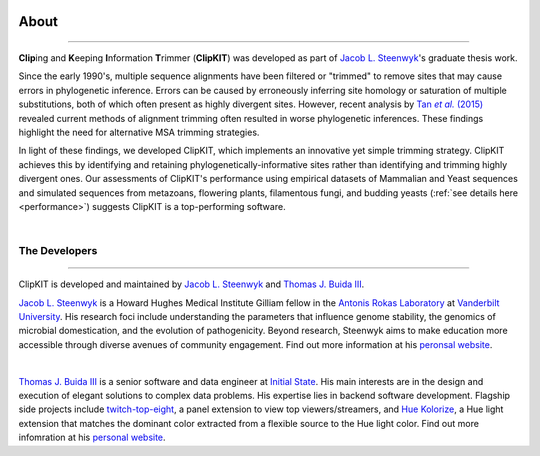 .. image:: ./_static/img/ClipKIT_logo_top_only_v1.jpg
   :width: 55%
   :align: center

About
=====

^^^^^

**Clip**\ing and **K**\eeping **I**\nformation **T**\rimmer (**ClipKIT**) was developed as
part of `Jacob L. Steenwyk <https://jlsteenwyk.github.io/>`_'s graduate thesis work. 

Since the early 1990's, multiple sequence alignments have been filtered or "trimmed"
to remove sites that may cause errors in phylogenetic inference. Errors can be caused by
erroneously inferring site homology or saturation of multiple substitutions, both of which
often present as highly divergent sites. However, recent analysis by |TanLink|_ revealed 
current methods of alignment trimming often resulted in worse phylogenetic inferences.
These findings highlight the need for alternative MSA trimming strategies.

In light of these findings, we developed ClipKIT, which implements an innovative yet simple
trimming strategy. ClipKIT achieves this by identifying and retaining phylogenetically-informative
sites rather than identifying and trimming highly divergent ones. Our assessments of ClipKIT's
performance using empirical datasets of Mammalian and Yeast sequences and simulated sequences
from metazoans, flowering plants, filamentous fungi, and budding yeasts (:ref:`see details here 
<performance>`) suggests ClipKIT is a top-performing software.  

.. _TanLink: https://academic.oup.com/sysbio/article/64/5/778/1685763
.. |TanLink| replace:: Tan *et al.* (2015) 

|

The Developers
--------------

^^^^^

ClipKIT is developed and maintained by `Jacob L. Steenwyk <https://jlsteenwyk.github.io/>`_
and `Thomas J. Buida III <www.tjbiii.com>`_.


|JLSteenwyk|
|GoogleScholarSteenwyk| |GitHubSteenwyk| |TwitterSteenwyk| 

`Jacob L. Steenwyk <https://jlsteenwyk.github.io/>`_ is a Howard Hughes Medical Institute
Gilliam fellow in the `Antonis Rokas Laboratory <https://as.vanderbilt.edu/rokaslab/>`_ at
`Vanderbilt University <https://www.vanderbilt.edu/>`_. His research foci include understanding the parameters that influence 
genome stability, the genomics of microbial domestication, and the evolution of 
pathogenicity. Beyond research, Steenwyk aims to make education more accessible through
diverse avenues of community engagement. Find out more information at his 
`peronsal website <http://jlsteenwyk.github.io/>`_.

.. |JLSteenwyk| image:: ../_static/img/Steenwyk.jpg 
   :width: 35%

.. |GoogleScholarSteenwyk| image:: ../_static/img/GoogleScholar.png
   :target: https://scholar.google.com/citations?user=VXV2j6gAAAAJ&hl=en
   :width: 4.5%

.. |TwitterSteenwyk| image:: ../_static/img/Twitter.png
   :target: https://twitter.com/jlsteenwyk
   :width: 4.5%

.. |GitHubSteenwyk| image:: ../_static/img/Github.png
   :target: https://github.com/JLSteenwyk
   :width: 4.5%

|

|TJBuida|
|GitHubBuida| |TwitterBuida|

`Thomas J. Buida III <www.tjbiii.com>`_ is a senior software and data engineer at
`Initial State <https://www.initialstate.com/>`_. His main interests are in the
design and execution of elegant solutions to complex data problems. His expertise lies
in backend software development. Flagship side projects include `twitch-top-eight 
<https://github.com/TJBIII/twitch-top-eight>`_, a panel
extension to view top viewers/streamers, and `Hue Kolorize 
<https://github.com/TJBIII/hue-kolorize>`_, a Hue light extension that matches the dominant
color extracted from a flexible source to the Hue light color. Find out more infomration at his `personal website
<http://tjbiii.com/>`_.


.. |TJBuida| image:: ../_static/img/Buida.jpeg  
   :width: 35%

.. |TwitterBuida| image:: ../_static/img/Twitter.png
   :target: https://twitter.com/thomasbuida
   :width: 4.5%

.. |GitHubBuida| image:: ../_static/img/Github.png
   :target: https://github.com/TJBIII
   :width: 4.5% 








                       

